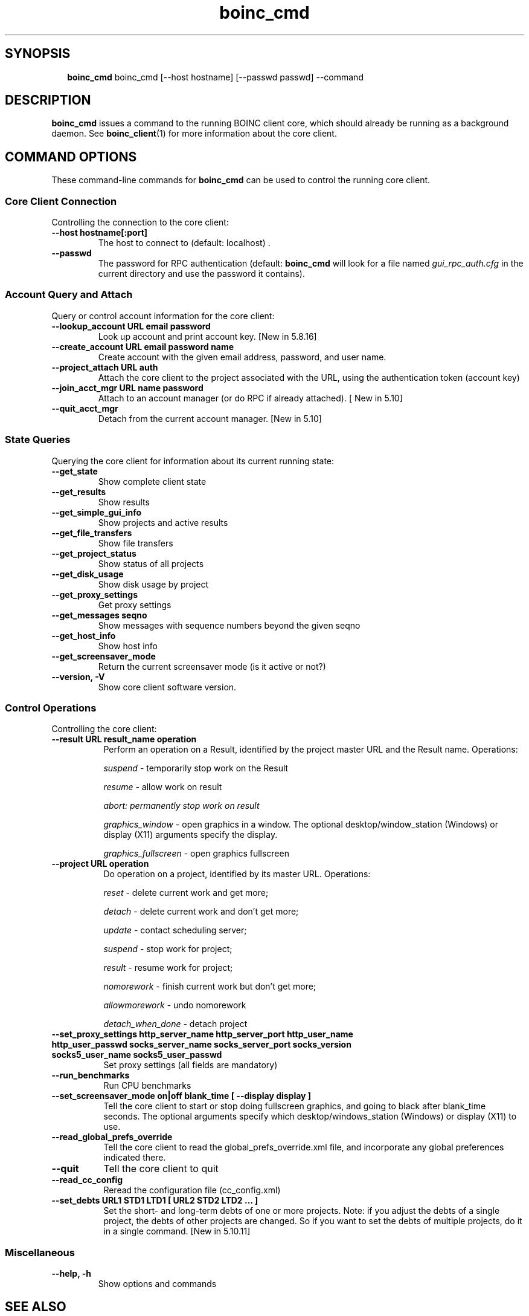 .\"  Unix Manual Pages for boinc_cmd
.\"======================================================================
.\" This file is a part of BOINC.  Distribution and/or modifications
.\" are allowed under the terms of the Lesser GNU Public License
.\" See the file COPYING for details.
.\"======================================================================
.\"  To view this file without the man command type:
.\"         'nroff -man boinc.1 | more'
.\"  or, on some versions of man, just man -l boinc.1
.\"
.\" @(#) $Id: boinc_cmd.1,v 1.1 2007/12/29 16:50:10 myers Exp $
.TH boinc_cmd 1  "29 December 2007"  "BOINC 5.10"  "User Manuals"

.SH SYNOPSIS
.br
.sp
.in +2
.B boinc_cmd
boinc_cmd [--host hostname] [--passwd passwd] --command
.in -2
.br
.sp

.SH DESCRIPTION
.B boinc_cmd
issues a command to the running BOINC client core, which should already be running as
a background daemon.   See
.BR boinc_client (1)
for more information about the core client.


.SH COMMAND OPTIONS

These command-line commands for
.B boinc_cmd
can be used to control the running core client.

.SS  Core Client Connection
Controlling the connection to the core client:

.TP
.B  --host hostname[:port]
The host to connect to (default: localhost) .

.TP
.B  --passwd
The password for RPC authentication (default:
.B boinc_cmd
will look
for a file named
.I gui_rpc_auth.cfg
in the current directory and use the password it contains).


.SS  Account Query and Attach
Query or control account information for the core client:

.TP
.B --lookup_account URL email password
Look up account and print account key.
[New in 5.8.16]

.TP
.B --create_account URL email password name
Create account with the given email address, password, and user name.

.TP
.B --project_attach URL auth
Attach the core client to the project associated with the URL,
using the authentication token (account key)

.TP
.B  --join_acct_mgr URL name password
Attach to an account manager (or do RPC if already attached).
[ New in 5.10]

.TP
.B --quit_acct_mgr
Detach from the current account manager.
[New in 5.10]


.SS State Queries
Querying the core client for information about its current running state:

.TP
.B --get_state
Show complete client state

.TP
.B --get_results
Show results

.TP
.B --get_simple_gui_info
Show projects and active results

.TP
.B --get_file_transfers
Show file transfers

.TP
.B --get_project_status
Show status of all projects

.TP
.B --get_disk_usage
Show disk usage by project

.TP
.B --get_proxy_settings
Get proxy settings

.TP
.B --get_messages seqno
Show messages with sequence numbers beyond the given seqno

.TP
.B --get_host_info
Show host info

.TP
.B --get_screensaver_mode
Return the current screensaver mode (is it active or not?)

.TP
.B --version, -V
Show core client software version.



.SS Control Operations
Controlling the core client:

.TP 8
.TP
.B --result URL result_name operation
Perform an operation on a Result, identified by the project master URL and
the Result name.
Operations:
.IP
.I suspend
- temporarily stop work on the Result
.IP
.I resume
- allow work on result
.IP
.I abort: permanently stop work on result
.IP
.I graphics_window
- open graphics in a window. The optional
desktop/window_station (Windows) or display (X11) arguments specify
the display.
.IP
.I graphics_fullscreen
- open graphics fullscreen

.TP
.B --project URL operation
 Do operation on a project, identified by its master
URL. Operations:

.IP
.I  reset
- delete current work and get more;
.IP
.I  detach
- delete current work and don't get more;
.IP
.I  update
- contact scheduling server;
.IP
.I  suspend
- stop work for project;
.IP
.I  result
- resume work for project;
.IP
.I  nomorework
- finish current work but don't get more;
.IP
.I  allowmorework
- undo nomorework
.IP
.I  detach_when_done
- detach project


.TP
.B  --set_proxy_settings http_server_name http_server_port \
http_user_name http_user_passwd socks_server_name socks_server_port \
socks_version socks5_user_name socks5_user_passwd
Set proxy settings (all fields are mandatory)

.TP
.B --run_benchmarks
Run CPU benchmarks

.TP
.B --set_screensaver_mode on|off blank_time [ --display display ]
Tell the core client to start or stop doing fullscreen graphics,
and going to black after blank_time seconds. The optional arguments
specify which desktop/windows_station (Windows) or display (X11) to
use.

.TP
.B --read_global_prefs_override
Tell the core client to read the global_prefs_override.xml file,
and incorporate any global preferences indicated there.

.TP
.B --quit
Tell the core client to quit

.TP
.B --read_cc_config
Reread the configuration file (cc_config.xml)

.TP
.B   --set_debts URL1 STD1 LTD1 [ URL2 STD2 LTD2 ... ]
Set the short- and long-term debts of one or more projects. Note:
if you adjust the debts of a single project, the debts of other
projects are changed. So if you want to set the debts of multiple
projects, do it in a single command.
[New in 5.10.11]

.SS Miscellaneous
.TP
.B --help, -h
Show options and commands


.SH SEE ALSO
.BR boinc (1),
.BR boinc_client (1),
.BR boincmgr (1).

.SH VERSION
.de VL

B\\$2
..
Revision Number: 5.10.21-18
.br
Release Date: 29 Dec 2007

.end
